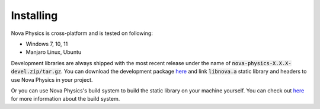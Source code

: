 ==========
Installing
==========

Nova Physics is cross-platform and is tested on following:

* Windows 7, 10, 11
* Manjaro Linux, Ubuntu

Development libraries are always shipped with the most recent release under the name of :code:`nova-physics-X.X.X-devel.zip/tar.gz`. You can download the development package `here <https://github.com/kadir014/nova-physics/releases>`__ and link :code:`libnova.a` static library and headers to use Nova Physics in your project.

Or you can use Nova Physics's build system to build the static library on your machine yourself. You can check out `here <https://github.com/kadir014/nova-physics/blob/main/BUILDING.md>`__ for more information about the build system.